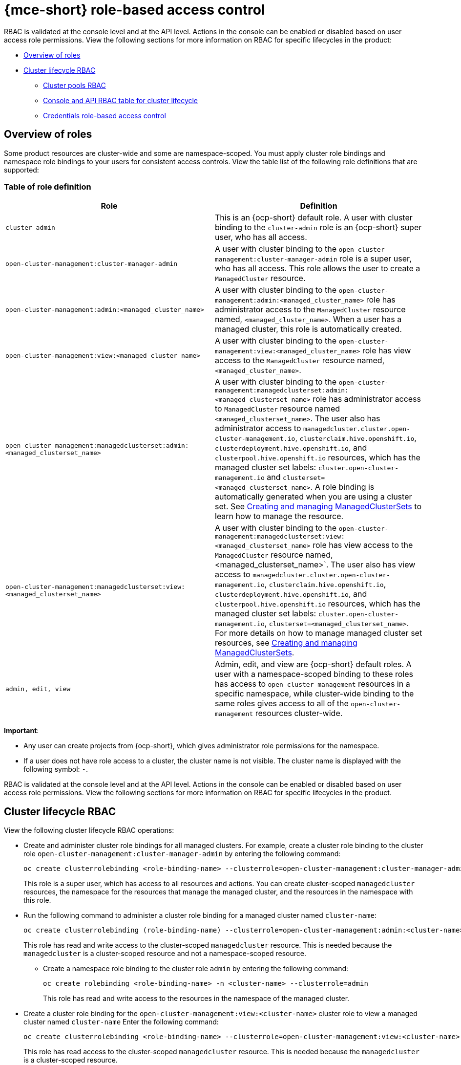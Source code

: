 [#mce-rbac]
= {mce-short} role-based access control

RBAC is validated at the console level and at the API level. Actions in the console can be enabled or disabled based on user access role permissions. View the following sections for more information on RBAC for specific lifecycles in the product:

* <<overview-of-roles,Overview of roles>>
* <<cluster-lifecycle-RBAC,Cluster lifecycle RBAC>>
** <<cluster-pools-rbac,Cluster pools RBAC>>
** <<console-api-rbac-cluster,Console and API RBAC table for cluster lifecycle>>
** <<credentials-role-based-access-control,Credentials role-based access control>>

[#overview-of-roles]
== Overview of roles

Some product resources are cluster-wide and some are namespace-scoped. You must apply cluster role bindings and namespace role bindings to your users for consistent access controls. View the table list of the following role definitions that are supported:

[#roles-definition]
=== Table of role definition
|===
| Role | Definition

| `cluster-admin`
| This is an {ocp-short} default role. A user with cluster binding to the `cluster-admin` role is an {ocp-short} super user, who has all access. 
| `open-cluster-management:cluster-manager-admin`
| A user with cluster binding to the `open-cluster-management:cluster-manager-admin` role is a super user, who has all access. This role allows the user to create a `ManagedCluster` resource.

| `open-cluster-management:admin:<managed_cluster_name>`
| A user with cluster binding to the `open-cluster-management:admin:<managed_cluster_name>` role has administrator access to the `ManagedCluster` resource named,  `<managed_cluster_name>`. When a user has a managed cluster, this role is automatically created.

| `open-cluster-management:view:<managed_cluster_name>`
| A user with cluster binding to the `open-cluster-management:view:<managed_cluster_name>` role has view access to the `ManagedCluster` resource named,  `<managed_cluster_name>`.

| `open-cluster-management:managedclusterset:admin:<managed_clusterset_name>`
| A user with cluster binding to the `open-cluster-management:managedclusterset:admin:<managed_clusterset_name>` role has administrator access to `ManagedCluster` resource named `<managed_clusterset_name>`. The user also has administrator access to `managedcluster.cluster.open-cluster-management.io`, `clusterclaim.hive.openshift.io`, `clusterdeployment.hive.openshift.io`, and `clusterpool.hive.openshift.io` resources, which has the managed cluster set labels: `cluster.open-cluster-management.io` and `clusterset=<managed_clusterset_name>`. A role binding is automatically generated when you are using a cluster set. See xref:../cluster_lifecycle/managedclustersets_intro.adoc#managedclustersets-intro[Creating and managing ManagedClusterSets] to learn how to manage the resource.

| `open-cluster-management:managedclusterset:view:<managed_clusterset_name>`
| A user with cluster binding to the `open-cluster-management:managedclusterset:view:<managed_clusterset_name>` role has view access to the `ManagedCluster` resource named, <managed_clusterset_name>`. The user also has view access to `managedcluster.cluster.open-cluster-management.io`, `clusterclaim.hive.openshift.io`, `clusterdeployment.hive.openshift.io`, and `clusterpool.hive.openshift.io` resources, which has the managed cluster set labels: `cluster.open-cluster-management.io`, `clusterset=<managed_clusterset_name>`. For more details on how to manage managed cluster set resources, see xref:../cluster_lifecycle/managedclustersets_intro.adoc#managedclustersets-intro[Creating and managing ManagedClusterSets].

| `admin, edit, view`
| Admin, edit, and view are {ocp-short} default roles. A user with a namespace-scoped binding to these roles has access to `open-cluster-management` resources in a specific namespace, while cluster-wide binding to the same roles gives access to all of the `open-cluster-management` resources cluster-wide.
|===

*Important*:

* Any user can create projects from {ocp-short}, which gives administrator role permissions for the namespace.

* If a user does not have role access to a cluster, the cluster name is not visible. The cluster name is displayed with the following symbol: `-`.

RBAC is validated at the console level and at the API level. Actions in the console can be enabled or disabled based on user access role permissions. View the following sections for more information on RBAC for specific lifecycles in the product.

[#cluster-lifecycle-RBAC]
== Cluster lifecycle RBAC

View the following cluster lifecycle RBAC operations:

- Create and administer cluster role bindings for all managed clusters. For example, create a cluster role binding to the cluster role `open-cluster-management:cluster-manager-admin` by entering the following command:
+
----
oc create clusterrolebinding <role-binding-name> --clusterrole=open-cluster-management:cluster-manager-admin
----
+
This role is a super user, which has access to all resources and actions. You can create cluster-scoped `managedcluster` resources, the namespace for the resources that manage the managed cluster, and the resources in the namespace with this role.

- Run the following command to administer a cluster role binding for a managed cluster named `cluster-name`:
+
----
oc create clusterrolebinding (role-binding-name) --clusterrole=open-cluster-management:admin:<cluster-name>
----
+
This role has read and write access to the cluster-scoped `managedcluster` resource. This is needed because the `managedcluster` is a cluster-scoped resource and not a namespace-scoped resource.

** Create a namespace role binding to the cluster role `admin` by entering the following command:
+
----
oc create rolebinding <role-binding-name> -n <cluster-name> --clusterrole=admin
----
+
This role has read and write access to the resources in the namespace of the managed cluster.


- Create a cluster role binding for the `open-cluster-management:view:<cluster-name>` cluster role to view a managed cluster named `cluster-name` Enter the following command:
+
----
oc create clusterrolebinding <role-binding-name> --clusterrole=open-cluster-management:view:<cluster-name>
----
+
This role has read access to the cluster-scoped `managedcluster` resource. This is needed because the `managedcluster` is a cluster-scoped resource.


- Create a namespace role binding to the cluster role `view` by entering the following command:
+
----
oc create rolebinding <role-binding-name> -n <cluster-name> --clusterrole=view
----
+
This role has read-only access to the resources in the namespace of the managed cluster.

- View a list of the managed clusters that you can access by entering the following command:
+
----
oc get managedclusters.clusterview.open-cluster-management.io
----
+
This command is used by administrators and users without cluster administrator privileges.

- View a list of the managed cluster sets that you can access by entering the following command:
+
----
oc get managedclustersets.clusterview.open-cluster-management.io
----
+
This command is used by administrators and users without cluster administrator privileges.

[#cluster-pools-rbac]
=== Cluster pools RBAC

View the following cluster pool RBAC operations:

** As a cluster administrator, use cluster pool provision clusters by creating a managed cluster set and grant administrator permission to roles by adding the role to the group. View the following examples:
+
- Grant `admin` permission to the `server-foundation-clusterset` managed cluster set with the following command:
+
----
oc adm policy add-cluster-role-to-group open-cluster-management:clusterset-admin:server-foundation-clusterset 
server-foundation-team-admin
----
+
- Grant `view` permission to the `server-foundation-clusterset` managed cluster set with the following command:
+
----
oc adm policy add-cluster-role-to-group open-cluster-management:clusterset-view:server-foundation-clusterset server-foundation-team-user
----

** Create a namespace for the cluster pool, `server-foundation-clusterpool`. View the following examples to grant role permissions:
+
- Grant `admin` permission to `server-foundation-clusterpool` for the `server-foundation-team-admin` by running the following commands:
+
----
oc adm new-project server-foundation-clusterpool

oc adm policy add-role-to-group admin server-foundation-team-admin --namespace  server-foundation-clusterpool
----

** As a team administrator, create a cluster pool named `ocp46-aws-clusterpool` with a cluster set label, `cluster.open-cluster-management.io/clusterset=server-foundation-clusterset` in the cluster pool namespace:
+
- The `server-foundation-webhook` checks if the cluster pool has the cluster set label, and if the user has permission to create cluster pools in the cluster set.
+
- The `server-foundation-controller` grants `view` permission to the `server-foundation-clusterpool` namespace for `server-foundation-team-user`.

** When a cluster pool is created, the cluster pool creates a `clusterdeployment`. Continue reading for more details:
+
- The `server-foundation-controller` grants `admin` permission to the `clusterdeployment` namespace for `server-foundation-team-admin`.

- The `server-foundation-controller` grants `view` permission `clusterdeployment` namespace for `server-foundation-team-user`.
+
*Note*: As a `team-admin` and `team-user`, you have `admin` permission to the `clusterpool`, `clusterdeplyment`, and `clusterclaim`.

[#console-api-rbac-cluster]
=== Console and API RBAC table for cluster lifecycle

View the following console and API RBAC tables for cluster lifecycle:

.Console RBAC table for cluster lifecycle
|===
| Resource | Admin | Edit | View 

| Clusters
| read, update, delete
| -
| read

| Cluster sets
| get, update, bind, join
| edit role not mentioned
| get


| Managed clusters
| read, update, delete
| no edit role mentioned
| get

| Provider connections
| create, read, update, and delete
| -
| read

|===

.API RBAC table for cluster lifecycle
|===
| API | Admin | Edit | View


| `managedclusters.cluster.open-cluster-management.io`  

_You can use `mcl` (singular) or `mcls` (plural) in commands for this API._
| create, read, update, delete
| read, update
| read

| `managedclusters.view.open-cluster-management.io`

_You can use `mcv` (singular) or `mcvs` (plural) in commands for this API._
| read
| read
| read

| `managedclusters.register.open-cluster-management.io/accept`
| update
| update
| 

| `managedclusterset.cluster.open-cluster-management.io`  

_You can use `mclset` (singular) or `mclsets` (plural) in commands for this API._
| create, read, update, delete
| read, update
| read

| `managedclustersets.view.open-cluster-management.io`
| read
| read
| read

| `managedclustersetbinding.cluster.open-cluster-management.io`  

_You can use `mclsetbinding` (singular) or `mclsetbindings` (plural) in commands for this API._
| create, read, update, delete
| read, update
| read

| `klusterletaddonconfigs.agent.open-cluster-management.io`
| create, read, update, delete
| read, update
| read

| `managedclusteractions.action.open-cluster-management.io`
| create, read, update, delete
| read, update
| read

| `managedclusterviews.view.open-cluster-management.io`
| create, read, update, delete
| read, update
| read

| `managedclusterinfos.internal.open-cluster-management.io`
| create, read, update, delete
| read, update
| read

| `manifestworks.work.open-cluster-management.io`
| create, read, update, delete
| read, update
| read

| `submarinerconfigs.submarineraddon.open-cluster-management.io`
| create, read, update, delete
| read, update
| read

| `placements.cluster.open-cluster-management.io`
| create, read, update, delete
| read, update
| read
|===

[#credentials-role-based-access-control]
=== Credentials role-based access control

The access to credentials is controlled by Kubernetes. Credentials are stored and secured as Kubernetes secrets. The following permissions apply to accessing secrets in {product-title}:

* Users with access to create secrets in a namespace can create credentials.
* Users with access to read secrets in a namespace can also view credentials.
* Users with the Kubernetes cluster roles of `admin` and `edit` can create and edit secrets.
* Users with the Kubernetes cluster role of `view` cannot view secrets because reading the contents of secrets enables access to service account credentials.